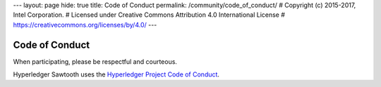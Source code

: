 ---
layout: page
hide: true
title: Code of Conduct
permalink: /community/code_of_conduct/
# Copyright (c) 2015-2017, Intel Corporation.
# Licensed under Creative Commons Attribution 4.0 International License
# https://creativecommons.org/licenses/by/4.0/
---

Code of Conduct
===============

When participating, please be respectful and courteous.

Hyperledger Sawtooth uses the `Hyperledger Project Code of Conduct
<https://wiki.hyperledger.org/community/hyperledger-project-code-of-conduct>`_.

.. Licensed under Creative Commons Attribution 4.0 International License
.. https://creativecommons.org/licenses/by/4.0/

